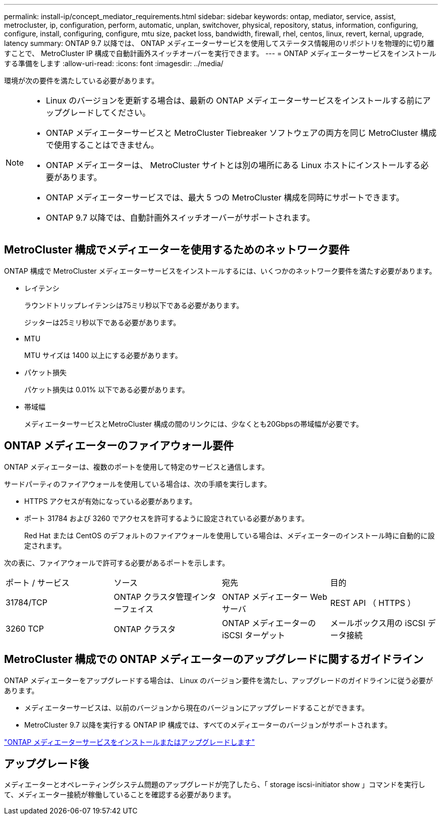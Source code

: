 ---
permalink: install-ip/concept_mediator_requirements.html 
sidebar: sidebar 
keywords: ontap, mediator, service, assist, metrocluster, ip, configuration, perform, automatic, unplan, switchover, physical, repository, status, information, configuring, configure, install, configuring, configure, mtu size, packet loss, bandwidth, firewall, rhel, centos, linux, revert, kernal, upgrade, latency 
summary: ONTAP 9.7 以降では、 ONTAP メディエーターサービスを使用してステータス情報用のリポジトリを物理的に切り離すことで、 MetroCluster IP 構成で自動計画外スイッチオーバーを実行できます。 
---
= ONTAP メディエーターサービスをインストールする準備をします
:allow-uri-read: 
:icons: font
:imagesdir: ../media/


[role="lead"]
環境が次の要件を満たしている必要があります。

[NOTE]
====
* Linux のバージョンを更新する場合は、最新の ONTAP メディエーターサービスをインストールする前にアップグレードしてください。
* ONTAP メディエーターサービスと MetroCluster Tiebreaker ソフトウェアの両方を同じ MetroCluster 構成で使用することはできません。
* ONTAP メディエーターは、 MetroCluster サイトとは別の場所にある Linux ホストにインストールする必要があります。
* ONTAP メディエーターサービスでは、最大 5 つの MetroCluster 構成を同時にサポートできます。
* ONTAP 9.7 以降では、自動計画外スイッチオーバーがサポートされます。


====


== MetroCluster 構成でメディエーターを使用するためのネットワーク要件

ONTAP 構成で MetroCluster メディエーターサービスをインストールするには、いくつかのネットワーク要件を満たす必要があります。

* レイテンシ
+
ラウンドトリップレイテンシは75ミリ秒以下である必要があります。

+
ジッターは25ミリ秒以下である必要があります。

* MTU
+
MTU サイズは 1400 以上にする必要があります。

* パケット損失
+
パケット損失は 0.01% 以下である必要があります。

* 帯域幅
+
メディエーターサービスとMetroCluster 構成の間のリンクには、少なくとも20Gbpsの帯域幅が必要です。





== ONTAP メディエーターのファイアウォール要件

ONTAP メディエーターは、複数のポートを使用して特定のサービスと通信します。

サードパーティのファイアウォールを使用している場合は、次の手順を実行します。

* HTTPS アクセスが有効になっている必要があります。
* ポート 31784 および 3260 でアクセスを許可するように設定されている必要があります。
+
Red Hat または CentOS のデフォルトのファイアウォールを使用している場合は、メディエーターのインストール時に自動的に設定されます。



次の表に、ファイアウォールで許可する必要があるポートを示します。

|===


| ポート / サービス | ソース | 宛先 | 目的 


 a| 
31784/TCP
 a| 
ONTAP クラスタ管理インターフェイス
 a| 
ONTAP メディエーター Web サーバ
 a| 
REST API （ HTTPS ）



 a| 
3260 TCP
 a| 
ONTAP クラスタ
 a| 
ONTAP メディエーターの iSCSI ターゲット
 a| 
メールボックス用の iSCSI データ接続

|===


== MetroCluster 構成での ONTAP メディエーターのアップグレードに関するガイドライン

ONTAP メディエーターをアップグレードする場合は、 Linux のバージョン要件を満たし、アップグレードのガイドラインに従う必要があります。

* メディエーターサービスは、以前のバージョンから現在のバージョンにアップグレードすることができます。
* MetroCluster 9.7 以降を実行する ONTAP IP 構成では、すべてのメディエーターのバージョンがサポートされます。


link:https://docs.netapp.com/us-en/ontap/mediator/index.html["ONTAP メディエーターサービスをインストールまたはアップグレードします"^]



== アップグレード後

メディエーターとオペレーティングシステム問題のアップグレードが完了したら、「 storage iscsi-initiator show 」コマンドを実行して、メディエーター接続が稼働していることを確認する必要があります。
